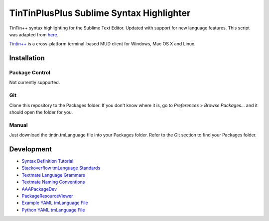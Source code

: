=========================================
TinTinPlusPlus Sublime Syntax Highlighter
=========================================
TinTin++ syntax highlighting for the Sublime Text Editor. Updated with support for new language features.
This script was adapted from `here <https://sublime.wbond.net/packages/TinTin%2B%2B%20Syntax%20Highlighter>`_.

`Tintin\+\+ <http://tintin.sourceforge.net/>`_ is a cross-platform terminal-based MUD client for Windows, Mac OS X and Linux.

------------
Installation
------------

Package Control
===============
Not currently supported.

Git
===
Clone this repository to the Packages folder. If you don't know where it is, go to *Preferences* > *Browse Packages...* and it should open the folder for you.

Manual
======
Just download the tintin.tmLanguage file into your Packages folder. Refer to the Git section to find your Packages folder.

-----------
Development
-----------

- `Syntax Definition Tutorial           <https://sublime-text-unofficial-documentation.readthedocs.org/en/latest/extensibility/syntaxdefs.html>`_
- `Stackoverflow tmLanguage Standards   <https://stackoverflow.com/questions/23463803/are-there-any-standards-for-tmlanguage-keyword-types>`_
- `Textmate Language Grammars           <http://manual.macromates.com/en/language_grammars>`_
- `Textmate Naming Conventions          <http://manual.macromates.com/en/language_grammars#naming_conventions>`_
- `AAAPackageDev                        <https://sublime.wbond.net/packages/AAAPackageDev>`_
- `PackageResourceViewer                <https://sublime.wbond.net/packages/PackageResourceViewer>`_
- `Example YAML tmLanguage File         <http://git.io/vg5yzw>`_
- `Python YAML tmLanguage File          <http://git.io/2qCNLQ>`_
